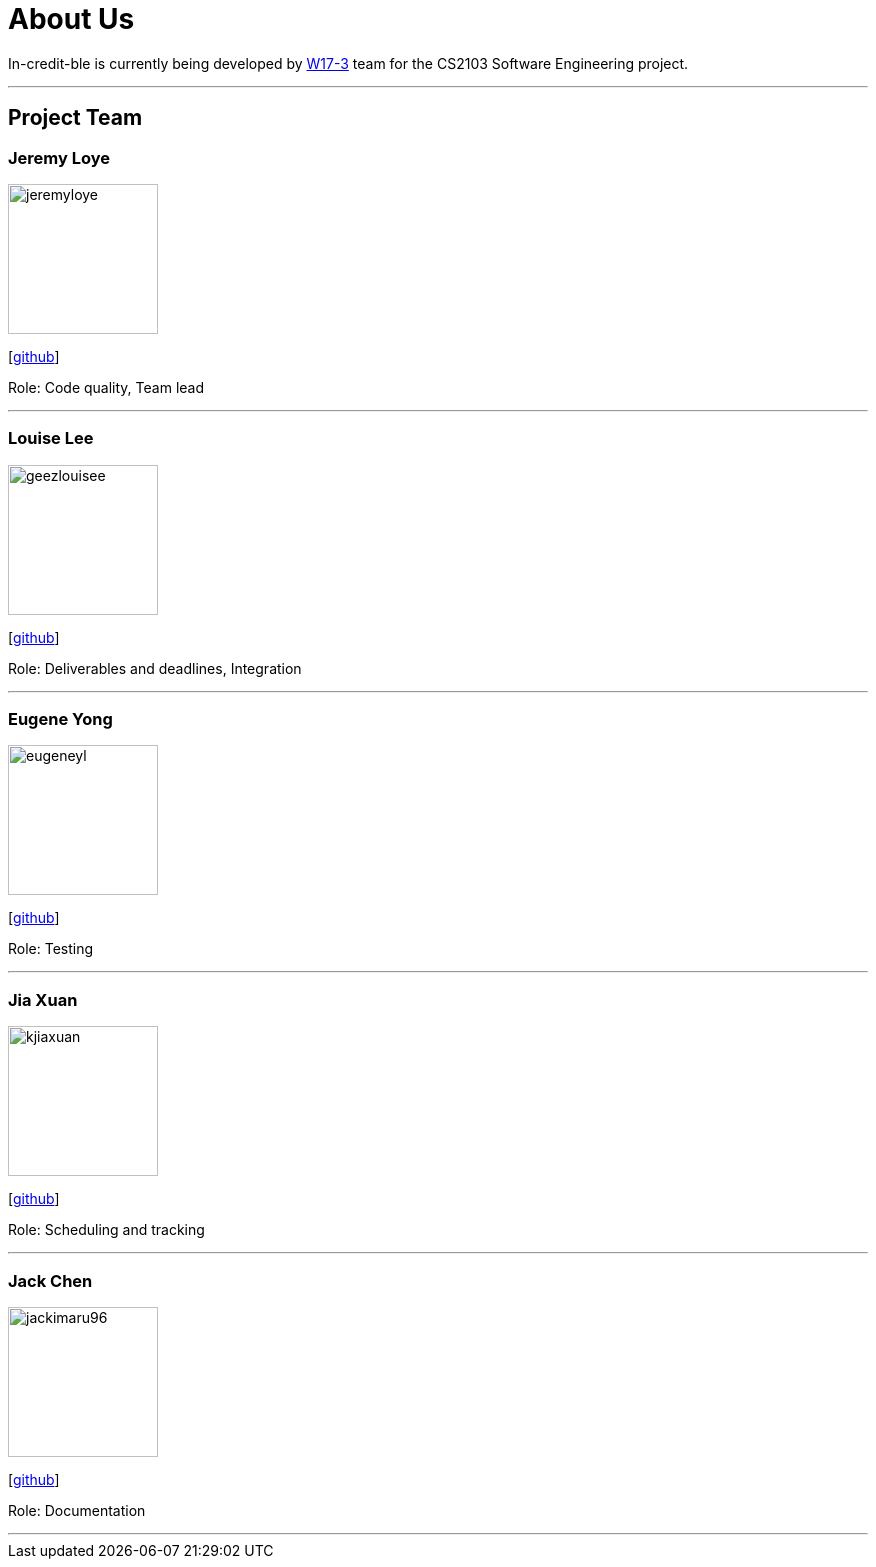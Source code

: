 = About Us
:site-section: AboutUs
:relfileprefix: team/
:imagesDir: images
:stylesDir: stylesheets

In-credit-ble is currently being developed by https://github.com/orgs/cs2103-ay1819s2-w17-3/people[W17-3] team for the CS2103 Software Engineering project.

'''

== Project Team

=== Jeremy Loye
image::jeremyloye.png[width="150", align="left"]
{empty}[https://github.com/JeremyLoye[github]]

Role: Code quality, Team lead

'''

=== Louise Lee
image::geezlouisee.png[width="150", align="left"]
{empty}[http://github.com/geezlouisee[github]]

Role: Deliverables and deadlines, Integration

'''

=== Eugene Yong
image::eugeneyl.png[width="150", align="left"]
{empty}[http://github.com/eugeneyl[github]]

Role: Testing

'''

=== Jia Xuan
image::kjiaxuan.png[width="150", align="left"]
{empty}[http://github.com/kjiaxuan[github]]

Role: Scheduling and tracking

'''

=== Jack Chen
image::jackimaru96.png[width="150", align="left"]
{empty}[http://github.com/Jackimaru96[github]]

Role: Documentation

'''
